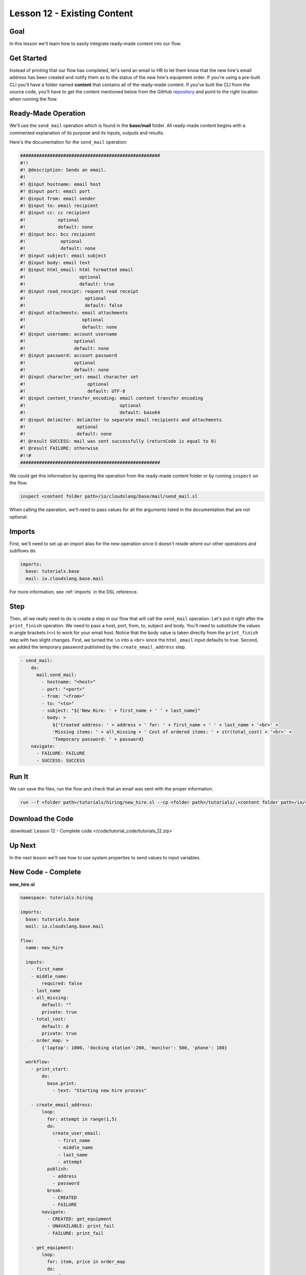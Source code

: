 Lesson 12 - Existing Content
============================

Goal
----

In this lesson we'll learn how to easily integrate ready-made content
into our flow.

Get Started
-----------

Instead of printing that our flow has completed, let's send an email to
HR to let them know that the new hire's email address has been created
and notify them as to the status of the new hire's equipment order. If
you're using a pre-built CLI you'll have a folder named **content** that
contains all of the ready-made content. If you've built the CLI from the
source code, you'll have to get the content mentioned below from the
GitHub `repository <https://github.com/cloudslang/cloud-slang-content>`__ and
point to the right location when running the flow.

Ready-Made Operation
--------------------

We'll use the ``send_mail`` operation which is found in the
**base/mail** folder. All ready-made content begins with a commented
explanation of its purpose and its inputs, outputs and results.

Here's the documentation for the ``send_mail`` operation:

.. code-block:: yaml

    ####################################################
    #!!
    #! @description: Sends an email.
    #!
    #! @input hostname: email host
    #! @input port: email port
    #! @input from: email sender
    #! @input to: email recipient
    #! @input cc: cc recipient
    #!            optional
    #!            default: none
    #! @input bcc: bcc recipient
    #!             optional
    #!             default: none
    #! @input subject: email subject
    #! @input body: email text
    #! @input html_email: html formatted email
    #!                    optional
    #!                    default: true
    #! @input read_receipt: request read receipt
    #!                      optional
    #!                      default: false
    #! @input attachments: email attachments
    #!                     optional
    #!                     default: none
    #! @input username: account username
    #!                  optional
    #!                  default: none
    #! @input password: account password
    #!                  optional
    #!                  default: none
    #! @input character_set: email character set
    #!                       optional
    #!                       default: UTF-8
    #! @input content_transfer_encoding: email content transfer encoding
    #!                                   optional
    #!                                   default: base64
    #! @input delimiter: delimiter to separate email recipients and attachments
    #!                   optional
    #!                   default: none
    #! @result SUCCESS: mail was sent successfully (returnCode is equal to 0)
    #! @result FAILURE: otherwise
    #!!#
    ####################################################

We could get this information by opening the operation from the ready-made
content folder or by running ``inspect`` on the flow.

.. code-block:: bash

    inspect <content folder path>/io/cloudslang/base/mail/send_mail.sl

When calling the operation, we'll need to pass values for all the
arguments listed in the documentation that are not optional.

Imports
-------

First, we'll need to set up an import alias for the new operation since
it doesn't reside where our other operations and subflows do.

.. code-block:: yaml

    imports:
      base: tutorials.base
      mail: io.cloudslang.base.mail

For more information, see :ref:`imports` in the DSL reference.

Step
----

Then, all we really need to do is create a step in our flow that will
call the ``send_mail`` operation. Let's put it right after the
``print_finish`` operation. We need to pass a host, port, from, to,
subject and body. You'll need to substitute the values in angle brackets
(``<>``) to work for your email host. Notice that the body value is
taken directly from the ``print_finish`` step with two slight changes. First, we
turned the ``\n`` into a ``<br>`` since the ``html_email`` input defaults to
true. Second, we added the temporary password published by the
``create_email_address`` step.

.. code-block:: yaml

    - send_mail:
        do:
          mail.send_mail:
            - hostname: "<host>"
            - port: "<port>"
            - from: "<from>"
            - to: "<to>"
            - subject: "${'New Hire: ' + first_name + ' ' + last_name}"
            - body: >
                ${'Created address: ' + address + ' for: ' + first_name + ' ' + last_name + '<br>' +
                'Missing items: ' + all_missing + ' Cost of ordered items: ' + str(total_cost) + '<br>' +
                'Temporary password: ' + password}
        navigate:
          - FAILURE: FAILURE
          - SUCCESS: SUCCESS

Run It
------

We can save the files, run the flow and check that an email was sent
with the proper information.

.. code-block:: bash

    run --f <folder path>/tutorials/hiring/new_hire.sl --cp <folder path>/tutorials/,<content folder path>/io/cloudslang/base --i first_name=john,last_name=doe

Download the Code
-----------------

:download:`Lesson 12 - Complete code </code/tutorial_code/tutorials_12.zip>`

Up Next
-------

In the next lesson we'll see how to use system properties to send values
to input variables.

New Code - Complete
-------------------

**new_hire.sl**

.. code-block:: yaml

    namespace: tutorials.hiring

    imports:
      base: tutorials.base
      mail: io.cloudslang.base.mail

    flow:
      name: new_hire

      inputs:
        - first_name
        - middle_name:
            required: false
        - last_name
        - all_missing:
            default: ""
            private: true
        - total_cost:
            default: 0
            private: true
        - order_map: >
            {'laptop': 1000, 'docking station':200, 'monitor': 500, 'phone': 100}

      workflow:
        - print_start:
            do:
              base.print:
                - text: "Starting new hire process"

        - create_email_address:
            loop:
              for: attempt in range(1,5)
              do:
                create_user_email:
                  - first_name
                  - middle_name
                  - last_name
                  - attempt
              publish:
                - address
                - password
              break:
                - CREATED
                - FAILURE
            navigate:
              - CREATED: get_equipment
              - UNAVAILABLE: print_fail
              - FAILURE: print_fail

        - get_equipment:
            loop:
              for: item, price in order_map
              do:
                order:
                  - item
                  - price
                  - missing: ${all_missing}
                  - cost: ${total_cost}
              publish:
                - all_missing: ${missing + not_ordered}
                - total_cost: ${cost + spent}
            navigate:
              - AVAILABLE: print_finish
              - UNAVAILABLE: print_finish

        - print_finish:
            do:
              base.print:
                - text: >
                    ${'Created address: ' + address + ' for: ' + first_name + ' ' + last_name + '\n' +
                    'Missing items: ' + all_missing + ' Cost of ordered items: ' + str(total_cost)}

        - send_mail:
            do:
              mail.send_mail:
                - hostname: "<host>"
                - port: "<port>"
                - from: "<from>"
                - to: "<to>"
                - subject: "${'New Hire: ' + first_name + ' ' + last_name}"
                - body: >
                    ${'Created address: ' + address + ' for: ' + first_name + ' ' + last_name + '<br>' +
                    'Missing items: ' + all_missing + ' Cost of ordered items: ' + str(total_cost) + '<br>' +
                    'Temporary password: ' + password}
            navigate:
              - FAILURE: FAILURE
              - SUCCESS: SUCCESS

        - on_failure:
          - print_fail:
              do:
                base.print:
                  - text: "${'Failed to create address for: ' + first_name + ' ' + last_name}"
